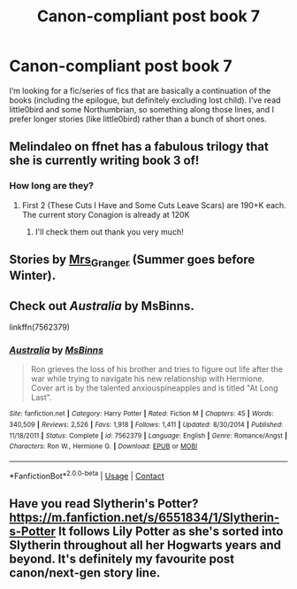 #+TITLE: Canon-compliant post book 7

* Canon-compliant post book 7
:PROPERTIES:
:Author: mchlrx
:Score: 6
:DateUnix: 1605978799.0
:DateShort: 2020-Nov-21
:FlairText: Request
:END:
I‘m looking for a fic/series of fics that are basically a continuation of the books (including the epilogue, but definitely excluding lost child). I've read little0bird and some Northumbrian, so something along those lines, and I prefer longer stories (like little0bird) rather than a bunch of short ones.


** Melindaleo on ffnet has a fabulous trilogy that she is currently writing book 3 of!
:PROPERTIES:
:Author: heresy23
:Score: 3
:DateUnix: 1605980431.0
:DateShort: 2020-Nov-21
:END:

*** How long are they?
:PROPERTIES:
:Author: mchlrx
:Score: 1
:DateUnix: 1605980660.0
:DateShort: 2020-Nov-21
:END:

**** First 2 (These Cuts I Have and Some Cuts Leave Scars) are 190+K each. The current story Conagion is already at 120K
:PROPERTIES:
:Author: heresy23
:Score: 2
:DateUnix: 1605985215.0
:DateShort: 2020-Nov-21
:END:

***** I'll check them out thank you very much!
:PROPERTIES:
:Author: mchlrx
:Score: 1
:DateUnix: 1605993254.0
:DateShort: 2020-Nov-22
:END:


** Stories by [[https://harrypotterfanfiction.com/viewuser.php?uid=143134][Mrs_Granger]] (Summer goes before Winter).
:PROPERTIES:
:Author: ceplma
:Score: 2
:DateUnix: 1605998008.0
:DateShort: 2020-Nov-22
:END:


** Check out /Australia/ by MsBinns.

linkffn(7562379)
:PROPERTIES:
:Author: manatee-vs-walrus
:Score: 1
:DateUnix: 1605980649.0
:DateShort: 2020-Nov-21
:END:

*** [[https://www.fanfiction.net/s/7562379/1/][*/Australia/*]] by [[https://www.fanfiction.net/u/3426838/MsBinns][/MsBinns/]]

#+begin_quote
  Ron grieves the loss of his brother and tries to figure out life after the war while trying to navigate his new relationship with Hermione. Cover art is by the talented anxiouspineapples and is titled "At Long Last".
#+end_quote

^{/Site/:} ^{fanfiction.net} ^{*|*} ^{/Category/:} ^{Harry} ^{Potter} ^{*|*} ^{/Rated/:} ^{Fiction} ^{M} ^{*|*} ^{/Chapters/:} ^{45} ^{*|*} ^{/Words/:} ^{340,509} ^{*|*} ^{/Reviews/:} ^{2,526} ^{*|*} ^{/Favs/:} ^{1,918} ^{*|*} ^{/Follows/:} ^{1,411} ^{*|*} ^{/Updated/:} ^{8/30/2014} ^{*|*} ^{/Published/:} ^{11/18/2011} ^{*|*} ^{/Status/:} ^{Complete} ^{*|*} ^{/id/:} ^{7562379} ^{*|*} ^{/Language/:} ^{English} ^{*|*} ^{/Genre/:} ^{Romance/Angst} ^{*|*} ^{/Characters/:} ^{Ron} ^{W.,} ^{Hermione} ^{G.} ^{*|*} ^{/Download/:} ^{[[http://www.ff2ebook.com/old/ffn-bot/index.php?id=7562379&source=ff&filetype=epub][EPUB]]} ^{or} ^{[[http://www.ff2ebook.com/old/ffn-bot/index.php?id=7562379&source=ff&filetype=mobi][MOBI]]}

--------------

*FanfictionBot*^{2.0.0-beta} | [[https://github.com/FanfictionBot/reddit-ffn-bot/wiki/Usage][Usage]] | [[https://www.reddit.com/message/compose?to=tusing][Contact]]
:PROPERTIES:
:Author: FanfictionBot
:Score: 1
:DateUnix: 1605980666.0
:DateShort: 2020-Nov-21
:END:


** Have you read Slytherin's Potter? [[https://m.fanfiction.net/s/6551834/1/Slytherin-s-Potter]] It follows Lily Potter as she's sorted into Slytherin throughout all her Hogwarts years and beyond. It's definitely my favourite post canon/next-gen story line.
:PROPERTIES:
:Author: EveryDayImDumbling
:Score: 1
:DateUnix: 1606001794.0
:DateShort: 2020-Nov-22
:END:
